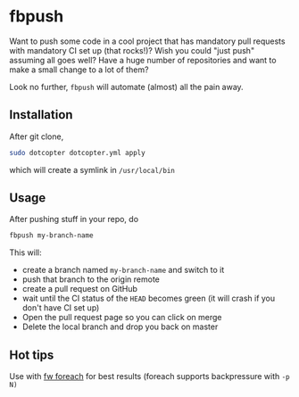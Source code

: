 * fbpush

  Want to push some code in a cool project that has mandatory pull requests with mandatory CI set up (that rocks!)?
  Wish you could "just push" assuming all goes well?
  Have a huge number of repositories and want to make a small change to a lot of them?

  Look no further, ~fbpush~ will automate (almost) all the pain away.

** Installation
   After git clone,

   #+BEGIN_SRC bash
   sudo dotcopter dotcopter.yml apply
   #+END_SRC

   which will create a symlink in ~/usr/local/bin~

** Usage

   After pushing stuff in your repo, do

   #+BEGIN_SRC bash
   fbpush my-branch-name
   #+END_SRC

   This will:
   * create a branch named ~my-branch-name~ and switch to it
   * push that branch to the origin remote
   * create a pull request on GitHub
   * wait until the CI status of the ~HEAD~ becomes green (it will crash if you don't have CI set up)
   * Open the pull request page so you can click on merge
   * Delete the local branch and drop you back on master

** Hot tips
   Use with [[https://github.com/brocode/fw][fw foreach]] for best results (foreach supports backpressure with ~-p N)~
